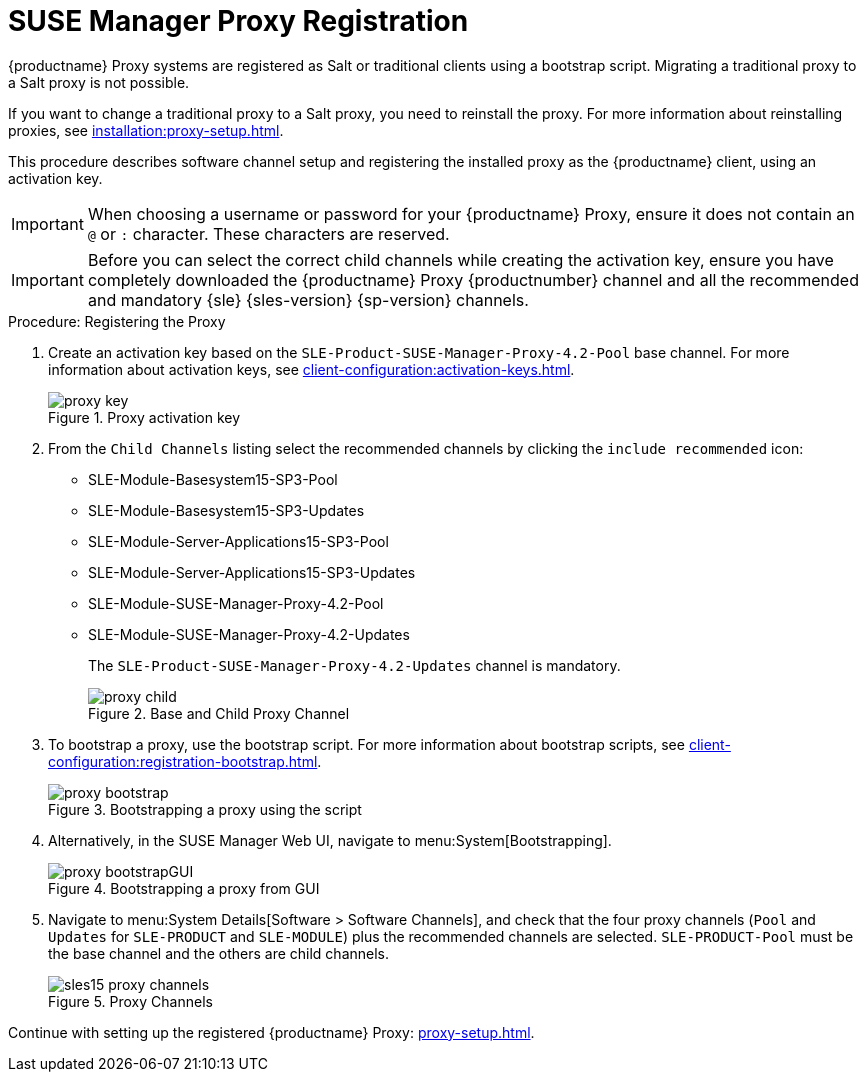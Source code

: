 [[proxy-register]]
= SUSE Manager Proxy Registration

{productname} Proxy systems are registered as Salt or traditional clients using a bootstrap script.
Migrating a traditional proxy to a Salt proxy is not possible.

If you want to change a traditional proxy to a Salt proxy, you need to reinstall the proxy.
For more information about reinstalling proxies, see xref:installation:proxy-setup.adoc#replace-susemgrproxy[].


This procedure describes software channel setup and registering the installed proxy as the {productname} client, using an activation key.

[IMPORTANT]
====
When choosing a username or password for your {productname} Proxy, ensure it does not contain an ``@`` or ``:`` character.
These characters are reserved.
====


[IMPORTANT]
====
Before you can select the correct child channels while creating the activation key, ensure you have completely downloaded the {productname} Proxy {productnumber} channel and all the recommended and mandatory {sle} {sles-version} {sp-version} channels.
====

[[proxy-register-procedure]]
.Procedure: Registering the Proxy
. Create an activation key based on the [systemitem]``SLE-Product-SUSE-Manager-Proxy-4.2-Pool`` base channel.
    For more information about activation keys, see xref:client-configuration:activation-keys.adoc[].
+

.Proxy activation key
image::proxy-key.png[]

. From the [guimenu]``Child Channels`` listing select the recommended channels by clicking the ``include recommended`` icon:
+
* SLE-Module-Basesystem15-SP3-Pool
* SLE-Module-Basesystem15-SP3-Updates
* SLE-Module-Server-Applications15-SP3-Pool
* SLE-Module-Server-Applications15-SP3-Updates
* SLE-Module-SUSE-Manager-Proxy-4.2-Pool
* SLE-Module-SUSE-Manager-Proxy-4.2-Updates
+
The [systemitem]``SLE-Product-SUSE-Manager-Proxy-4.2-Updates`` channel is mandatory.
+

.Base and Child Proxy Channel
image::proxy-child.png[]
+

. To bootstrap a proxy, use the bootstrap script.
    For more information about bootstrap scripts, see xref:client-configuration:registration-bootstrap.adoc[].
+

.Bootstrapping a proxy using the script
image::proxy-bootstrap.png[]
+

. Alternatively, in the SUSE Manager Web UI, navigate to menu:System[Bootstrapping].
+

.Bootstrapping a proxy from GUI
image::proxy-bootstrapGUI.png[]


. Navigate to menu:System Details[Software > Software Channels], and check that the four proxy channels ([systemitem]``Pool`` and [systemitem]``Updates`` for [systemitem]``SLE-PRODUCT`` and [systemitem]``SLE-MODULE``) plus the recommended channels are selected.
    [systemitem]``SLE-PRODUCT-Pool`` must be the base channel and the others are child channels.
+

.Proxy Channels
image::sles15-proxy-channels.png[]

Continue with setting up the registered {productname} Proxy: xref:proxy-setup.adoc[].
